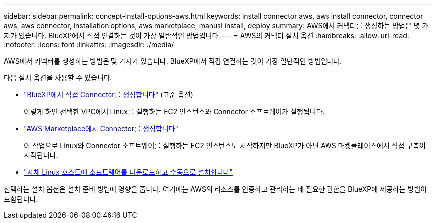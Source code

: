 ---
sidebar: sidebar 
permalink: concept-install-options-aws.html 
keywords: install connector aws, aws install connector, connector aws, aws connector, installation options, aws marketplace, manual install, deploy 
summary: AWS에서 커넥터를 생성하는 방법은 몇 가지가 있습니다. BlueXP에서 직접 연결하는 것이 가장 일반적인 방법입니다. 
---
= AWS의 커넥터 설치 옵션
:hardbreaks:
:allow-uri-read: 
:nofooter: 
:icons: font
:linkattrs: 
:imagesdir: ./media/


[role="lead"]
AWS에서 커넥터를 생성하는 방법은 몇 가지가 있습니다. BlueXP에서 직접 연결하는 것이 가장 일반적인 방법입니다.

다음 설치 옵션을 사용할 수 있습니다.

* link:task-install-connector-aws-bluexp.html["BlueXP에서 직접 Connector를 생성합니다"] (표준 옵션)
+
이렇게 하면 선택한 VPC에서 Linux를 실행하는 EC2 인스턴스와 Connector 소프트웨어가 실행됩니다.

* link:task-install-connector-aws-marketplace.html["AWS Marketplace에서 Connector를 생성합니다"]
+
이 작업으로 Linux와 Connector 소프트웨어를 실행하는 EC2 인스턴스도 시작하지만 BlueXP가 아닌 AWS 마켓플레이스에서 직접 구축이 시작됩니다.

* link:task-install-connector-aws-manual.html["자체 Linux 호스트에 소프트웨어를 다운로드하고 수동으로 설치합니다"]


선택하는 설치 옵션은 설치 준비 방법에 영향을 줍니다. 여기에는 AWS의 리소스를 인증하고 관리하는 데 필요한 권한을 BlueXP에 제공하는 방법이 포함됩니다.
